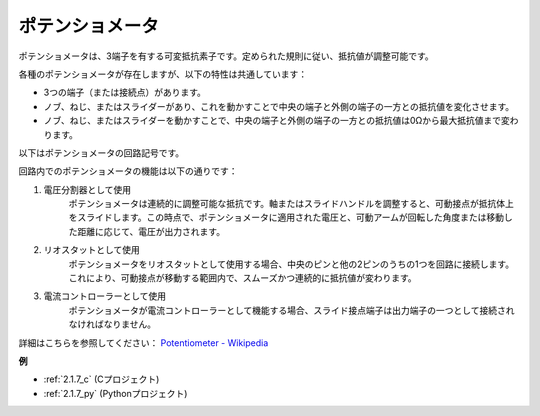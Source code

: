 ポテンショメータ
=================

.. image:: img/potentiometer.png
    :align: center
    :width: 150

ポテンショメータは、3端子を有する可変抵抗素子です。定められた規則に従い、抵抗値が調整可能です。

各種のポテンショメータが存在しますが、以下の特性は共通しています：

* 3つの端子（または接続点）があります。
* ノブ、ねじ、またはスライダーがあり、これを動かすことで中央の端子と外側の端子の一方との抵抗値を変化させます。
* ノブ、ねじ、またはスライダーを動かすことで、中央の端子と外側の端子の一方との抵抗値は0Ωから最大抵抗値まで変わります。

以下はポテンショメータの回路記号です。

.. image:: img/potentiometer_symbol.png
    :align: center
    :width: 400

回路内でのポテンショメータの機能は以下の通りです：

#. 電圧分割器として使用
    ポテンショメータは連続的に調整可能な抵抗です。軸またはスライドハンドルを調整すると、可動接点が抵抗体上をスライドします。この時点で、ポテンショメータに適用された電圧と、可動アームが回転した角度または移動した距離に応じて、電圧が出力されます。

#. リオスタットとして使用
    ポテンショメータをリオスタットとして使用する場合、中央のピンと他の2ピンのうちの1つを回路に接続します。これにより、可動接点が移動する範囲内で、スムーズかつ連続的に抵抗値が変わります。

#. 電流コントローラーとして使用
    ポテンショメータが電流コントローラーとして機能する場合、スライド接点端子は出力端子の一つとして接続されなければなりません。

詳細はこちらを参照してください： `Potentiometer - Wikipedia <https://en.wikipedia.org/wiki/Potentiometer>`_

**例**

* :ref:`2.1.7_c` (Cプロジェクト)
* :ref:`2.1.7_py` (Pythonプロジェクト)



